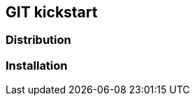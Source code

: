 [.lightbg,background-video="videos/relaxing.mp4",background-video-loop="true",background-opacity="0.7"]

== GIT kickstart

=== Distribution 

=== Installation





